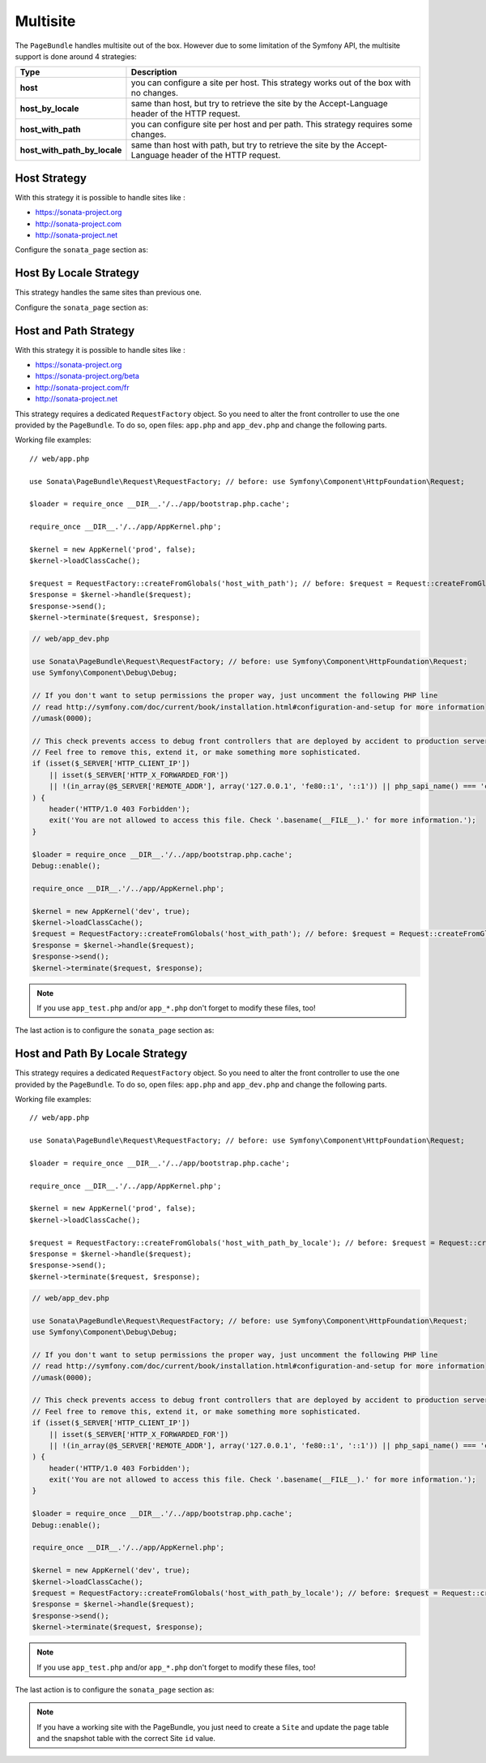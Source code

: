 Multisite
=========

The ``PageBundle`` handles multisite out of the box. However due to some
limitation of the Symfony API, the multisite support is done around 4 strategies:

============================    ==========================================================================================================
Type                            Description
============================    ==========================================================================================================
**host**                        you can configure a site per host. This strategy works out of the box with no changes.
**host_by_locale**              same than host, but try to retrieve the site by the Accept-Language header of the HTTP request.
**host_with_path**              you can configure site per host and per path. This strategy requires some changes.
**host_with_path_by_locale**    same than host with path, but try to retrieve the site by the Accept-Language header of the HTTP request.
============================    ==========================================================================================================

Host Strategy
-------------

With this strategy it is possible to handle sites like :

* https://sonata-project.org
* http://sonata-project.com
* http://sonata-project.net

Configure the ``sonata_page`` section as:

.. configuration-block::

    .. code-block:: yaml

        # config/packages/sonata_page.yaml

        sonata_page:
            multisite: host

Host By Locale Strategy
-----------------------

This strategy handles the same sites than previous one.

Configure the ``sonata_page`` section as:

.. configuration-block::

    .. code-block:: yaml

        # config/packages/sonata_page.yaml

        sonata_page:
            multisite: host_by_locale

Host and Path Strategy
----------------------

With this strategy it is possible to handle sites like :

* https://sonata-project.org
* https://sonata-project.org/beta
* http://sonata-project.com/fr
* http://sonata-project.net

This strategy requires a dedicated ``RequestFactory`` object. So you need to alter the
front controller to use the one provided by the ``PageBundle``. To do so, open
files: ``app.php`` and ``app_dev.php`` and change the following parts.

Working file examples::

    // web/app.php

    use Sonata\PageBundle\Request\RequestFactory; // before: use Symfony\Component\HttpFoundation\Request;

    $loader = require_once __DIR__.'/../app/bootstrap.php.cache';

    require_once __DIR__.'/../app/AppKernel.php';

    $kernel = new AppKernel('prod', false);
    $kernel->loadClassCache();

    $request = RequestFactory::createFromGlobals('host_with_path'); // before: $request = Request::createFromGlobals();
    $response = $kernel->handle($request);
    $response->send();
    $kernel->terminate($request, $response);

.. code-block:: php

    // web/app_dev.php

    use Sonata\PageBundle\Request\RequestFactory; // before: use Symfony\Component\HttpFoundation\Request;
    use Symfony\Component\Debug\Debug;

    // If you don't want to setup permissions the proper way, just uncomment the following PHP line
    // read http://symfony.com/doc/current/book/installation.html#configuration-and-setup for more information
    //umask(0000);

    // This check prevents access to debug front controllers that are deployed by accident to production servers.
    // Feel free to remove this, extend it, or make something more sophisticated.
    if (isset($_SERVER['HTTP_CLIENT_IP'])
        || isset($_SERVER['HTTP_X_FORWARDED_FOR'])
        || !(in_array(@$_SERVER['REMOTE_ADDR'], array('127.0.0.1', 'fe80::1', '::1')) || php_sapi_name() === 'cli-server')
    ) {
        header('HTTP/1.0 403 Forbidden');
        exit('You are not allowed to access this file. Check '.basename(__FILE__).' for more information.');
    }

    $loader = require_once __DIR__.'/../app/bootstrap.php.cache';
    Debug::enable();

    require_once __DIR__.'/../app/AppKernel.php';

    $kernel = new AppKernel('dev', true);
    $kernel->loadClassCache();
    $request = RequestFactory::createFromGlobals('host_with_path'); // before: $request = Request::createFromGlobals();
    $response = $kernel->handle($request);
    $response->send();
    $kernel->terminate($request, $response);

.. note::

    If you use ``app_test.php`` and/or ``app_*.php`` don't forget to modify these files, too!

The last action is to configure the ``sonata_page`` section as:

.. configuration-block::

    .. code-block:: yaml

        # config/packages/sonata_page.yaml

        sonata_page:
            multisite: host_with_path

Host and Path By Locale Strategy
--------------------------------

This strategy requires a dedicated ``RequestFactory`` object. So you need to alter the
front controller to use the one provided by the ``PageBundle``. To do so, open
files: ``app.php`` and ``app_dev.php`` and change the following parts.

Working file examples::

    // web/app.php

    use Sonata\PageBundle\Request\RequestFactory; // before: use Symfony\Component\HttpFoundation\Request;

    $loader = require_once __DIR__.'/../app/bootstrap.php.cache';

    require_once __DIR__.'/../app/AppKernel.php';

    $kernel = new AppKernel('prod', false);
    $kernel->loadClassCache();

    $request = RequestFactory::createFromGlobals('host_with_path_by_locale'); // before: $request = Request::createFromGlobals();
    $response = $kernel->handle($request);
    $response->send();
    $kernel->terminate($request, $response);

.. code-block:: php

    // web/app_dev.php

    use Sonata\PageBundle\Request\RequestFactory; // before: use Symfony\Component\HttpFoundation\Request;
    use Symfony\Component\Debug\Debug;

    // If you don't want to setup permissions the proper way, just uncomment the following PHP line
    // read http://symfony.com/doc/current/book/installation.html#configuration-and-setup for more information
    //umask(0000);

    // This check prevents access to debug front controllers that are deployed by accident to production servers.
    // Feel free to remove this, extend it, or make something more sophisticated.
    if (isset($_SERVER['HTTP_CLIENT_IP'])
        || isset($_SERVER['HTTP_X_FORWARDED_FOR'])
        || !(in_array(@$_SERVER['REMOTE_ADDR'], array('127.0.0.1', 'fe80::1', '::1')) || php_sapi_name() === 'cli-server')
    ) {
        header('HTTP/1.0 403 Forbidden');
        exit('You are not allowed to access this file. Check '.basename(__FILE__).' for more information.');
    }

    $loader = require_once __DIR__.'/../app/bootstrap.php.cache';
    Debug::enable();

    require_once __DIR__.'/../app/AppKernel.php';

    $kernel = new AppKernel('dev', true);
    $kernel->loadClassCache();
    $request = RequestFactory::createFromGlobals('host_with_path_by_locale'); // before: $request = Request::createFromGlobals();
    $response = $kernel->handle($request);
    $response->send();
    $kernel->terminate($request, $response);

.. note::

    If you use ``app_test.php`` and/or ``app_*.php`` don't forget to modify these files, too!

The last action is to configure the ``sonata_page`` section as:

.. configuration-block::

    .. code-block:: yaml

        # config/packages/sonata_page.yaml

        sonata_page:
            multisite: host_with_path_by_locale

.. note::

    If you have a working site with the PageBundle, you just need to create a
    ``Site`` and update the page table and the snapshot table with the correct
    Site ``id`` value.
